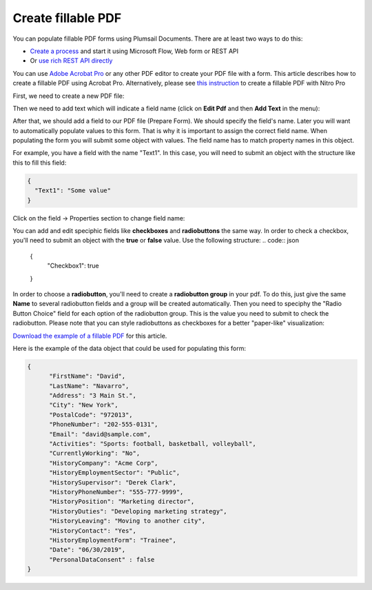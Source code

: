 Create fillable PDF
===================

You can populate fillable PDF forms using Plumsail Documents. There are at least two ways to do this:

- `Create a process <../../user-guide/processes/index.html>`_ and start it using Microsoft Flow, Web form or REST API
- Or `use rich REST API directly <../../getting-started/use-as-rest-api.html>`_

You can use `Adobe Acrobat Pro <https://acrobat.adobe.com/us/en/acrobat/acrobat-pro.html>`_ or any other PDF editor to create your PDF file with a form. This article describes how to create a fillable PDF using Acrobat Pro. Alternatively, please see `this instruction <nitro.html>`_ to create a fillable PDF with Nitro Pro

First, we need to create a new PDF file:

.. image:: ../../_static/img/document-generation/fill-in-pdf-form-acrobat-new.png
    :alt: Acrobat new

Then we need to add text which will indicate a field name (click on **Edit Pdf** and then **Add Text** in the menu):

.. image:: ../../_static/img/document-generation/fill-in-pdf-add-text-acrobat.png
    :alt: Acrobat Pro add text

After that, we should add a field to our PDF file (Prepare Form).
We should specify the field's name. Later you will want to automatically populate values to this form. That is why it is important to assign the correct field name. When populating the form you will submit some object with values. The field name has to match property names in this object. 

.. image:: ../../_static/img/document-generation/fill-in-pdf-add-field-acrobat.png
    :alt: Acrobat Pro add field


For example, you have a field with the name "Text1". In this case, you will need to submit an object with the structure like this to fill this field:

.. code:: json

    {
      "Text1": "Some value"
    }

Click on the field -> Properties section to change field name:

.. image:: ../../_static/img/document-generation/fill-in-pdf-change-field-nama-acrobat.png
    :alt: Acrobat Pro specify name



You can add and edit speciphic fields like **checkboxes** and **radiobuttons** the same way. 
In order to check a checkbox, you'll need to submit an object with the **true** or **false** value. Use the following structure:
.. code:: json

    {
      "Checkbox1": true
    }

In order to choose a **radiobutton**, you'll need to create a **radiobutton group** in your pdf. To do this, just give the same **Name** to several radiobutton fields and a group will be created automatically. Then you need to speciphy the "Radio Button Choice" field for each option of the radiobutton group. This is the value you need to submit to check the radiobutton. Please note that you can style radiobuttons as checkboxes for a better "paper-like" visualization:

.. image:: ../../_static/img/document-generation/fill-in-pdf-style-radiobutton.png
    :alt: Style Radiobuttons


`Download the example of a fillable PDF <../../_static/files/document-generation/demos/fill-in-pdf-form-template.pdf>`_ for this article.

.. image:: ../../_static/img/document-generation/fill-in-pdf-form-template.png
    :alt: Fillable PDF example


Here is the example of the data object that could be used for populating this form:

.. code:: json

  {
  	"FirstName": "David",
  	"LastName": "Navarro",
  	"Address": "3 Main St.",
  	"City": "New York",
  	"PostalCode": "972013",
  	"PhoneNumber": "202-555-0131",
  	"Email": "david@sample.com",
  	"Activities": "Sports: football, basketball, volleyball",
  	"CurrentlyWorking": "No",
  	"HistoryCompany": "Acme Corp",
  	"HistoryEmploymentSector": "Public",
  	"HistorySupervisor": "Derek Clark",
  	"HistoryPhoneNumber": "555-777-9999",
  	"HistoryPosition": "Marketing director",
  	"HistoryDuties": "Developing marketing strategy",
  	"HistoryLeaving": "Moving to another city",
  	"HistoryContact": "Yes",
  	"HistoryEmploymentForm": "Trainee",
  	"Date": "06/30/2019", 
  	"PersonalDataConsent" : false
  }